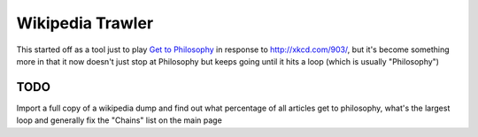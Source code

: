 Wikipedia Trawler
=================
This started off as a tool just to play `Get to Philosophy <http://en.wikipedia.org/wiki/Wikipedia:Get_to_Philosophy>`_ in response to http://xkcd.com/903/, but it's become something more in that it now doesn't just stop at Philosophy but keeps going until it hits a loop (which is usually "Philosophy")

TODO
----
Import a full copy of a wikipedia dump and find out what percentage of all articles get to philosophy, what's the largest loop and generally fix the "Chains" list on the main page
